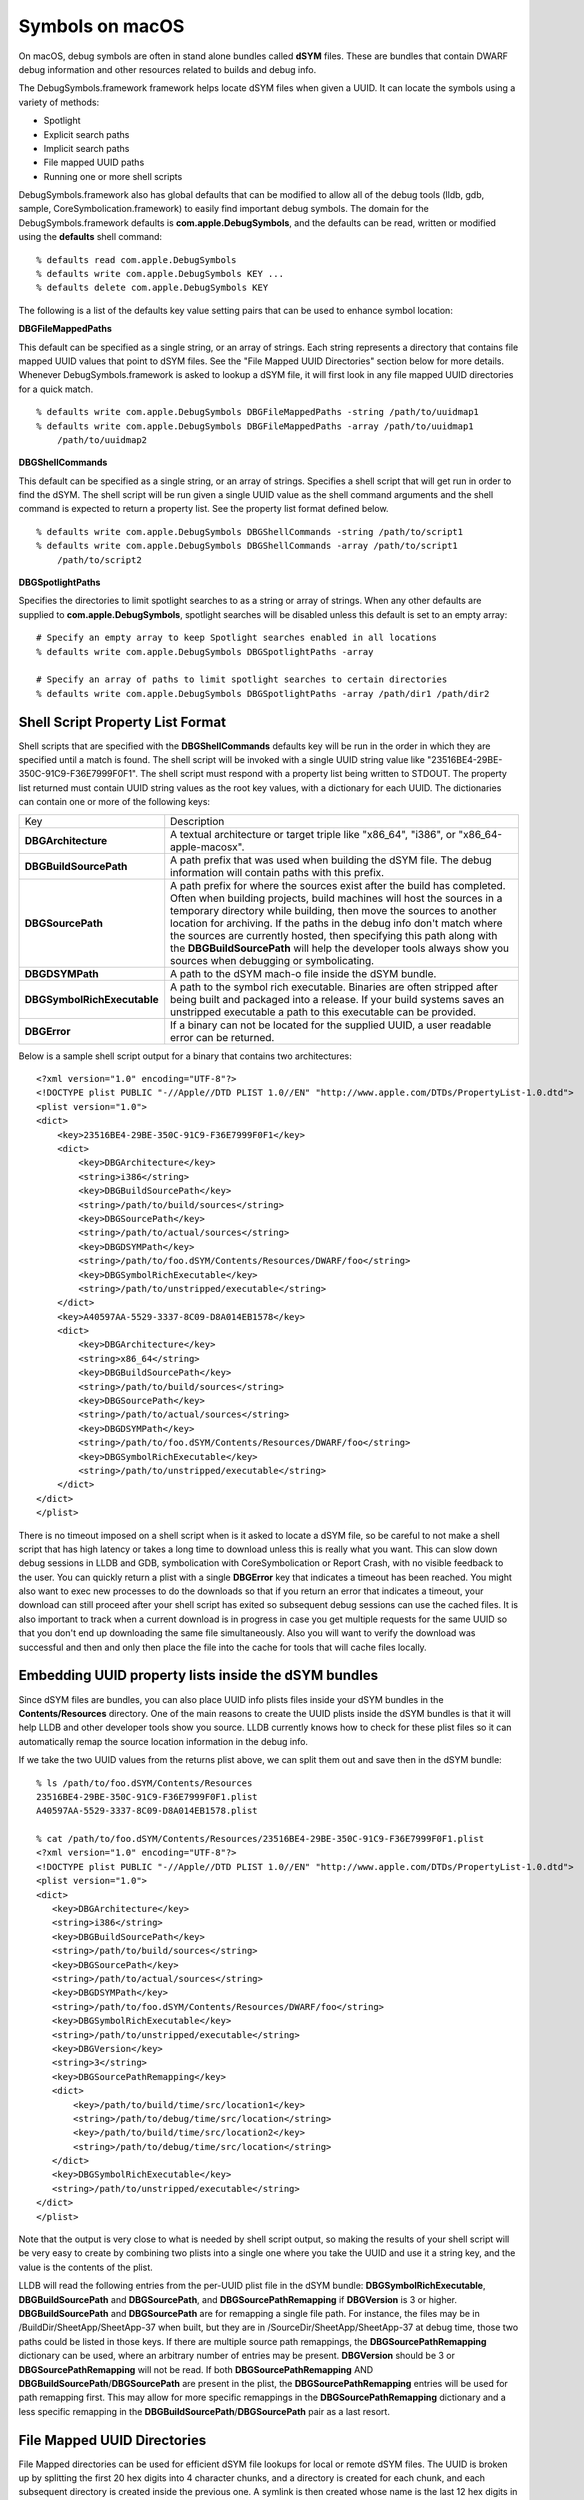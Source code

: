 Symbols on macOS
================

On macOS, debug symbols are often in stand alone bundles called **dSYM** files.
These are bundles that contain DWARF debug information and other resources
related to builds and debug info.

The DebugSymbols.framework framework helps locate dSYM files when given a UUID.
It can locate the symbols using a variety of methods:

-  Spotlight
-  Explicit search paths
-  Implicit search paths
-  File mapped UUID paths
-  Running one or more shell scripts

DebugSymbols.framework also has global defaults that can be modified to allow
all of the debug tools (lldb, gdb, sample, CoreSymbolication.framework) to
easily find important debug symbols. The domain for the DebugSymbols.framework
defaults is **com.apple.DebugSymbols**, and the defaults can be read, written
or modified using the **defaults** shell command:

::

   % defaults read com.apple.DebugSymbols
   % defaults write com.apple.DebugSymbols KEY ...
   % defaults delete com.apple.DebugSymbols KEY

The following is a list of the defaults key value setting pairs that can
be used to enhance symbol location:

**DBGFileMappedPaths**

This default can be specified as a single string, or an array of
strings. Each string represents a directory that contains file mapped
UUID values that point to dSYM files. See the "File Mapped UUID
Directories" section below for more details. Whenever
DebugSymbols.framework is asked to lookup a dSYM file, it will first
look in any file mapped UUID directories for a quick match.

::

   % defaults write com.apple.DebugSymbols DBGFileMappedPaths -string /path/to/uuidmap1
   % defaults write com.apple.DebugSymbols DBGFileMappedPaths -array /path/to/uuidmap1
       /path/to/uuidmap2

**DBGShellCommands**

This default can be specified as a single string, or an array of
strings. Specifies a shell script that will get run in order to find the
dSYM. The shell script will be run given a single UUID value as the
shell command arguments and the shell command is expected to return a
property list. See the property list format defined below.

::

   % defaults write com.apple.DebugSymbols DBGShellCommands -string /path/to/script1
   % defaults write com.apple.DebugSymbols DBGShellCommands -array /path/to/script1
       /path/to/script2

**DBGSpotlightPaths**

Specifies the directories to limit spotlight searches to as a string or
array of strings. When any other defaults are supplied to
**com.apple.DebugSymbols**, spotlight searches will be disabled unless
this default is set to an empty array:

::

   # Specify an empty array to keep Spotlight searches enabled in all locations
   % defaults write com.apple.DebugSymbols DBGSpotlightPaths -array

   # Specify an array of paths to limit spotlight searches to certain directories
   % defaults write com.apple.DebugSymbols DBGSpotlightPaths -array /path/dir1 /path/dir2

Shell Script Property List Format
---------------------------------

Shell scripts that are specified with the **DBGShellCommands** defaults key
will be run in the order in which they are specified until a match is found.
The shell script will be invoked with a single UUID string value like
"23516BE4-29BE-350C-91C9-F36E7999F0F1". The shell script must respond with a
property list being written to STDOUT. The property list returned must contain
UUID string values as the root key values, with a dictionary for each UUID. The
dictionaries can contain one or more of the following keys:

+-----------------------------------+-----------------------------------+
| Key                               | Description                       |
+-----------------------------------+-----------------------------------+
| **DBGArchitecture**               | A textual architecture or target  |
|                                   | triple like "x86_64", "i386", or  |
|                                   | "x86_64-apple-macosx".            |
+-----------------------------------+-----------------------------------+
| **DBGBuildSourcePath**            | A path prefix that was used when  |
|                                   | building the dSYM file. The debug |
|                                   | information will contain paths    |
|                                   | with this prefix.                 |
+-----------------------------------+-----------------------------------+
| **DBGSourcePath**                 | A path prefix for where the       |
|                                   | sources exist after the build has |
|                                   | completed. Often when building    |
|                                   | projects, build machines will     |
|                                   | host the sources in a temporary   |
|                                   | directory while building, then    |
|                                   | move the sources to another       |
|                                   | location for archiving. If the    |
|                                   | paths in the debug info don't     |
|                                   | match where the sources are       |
|                                   | currently hosted, then specifying |
|                                   | this path along with the          |
|                                   | **DBGBuildSourcePath** will help  |
|                                   | the developer tools always show   |
|                                   | you sources when debugging or     |
|                                   | symbolicating.                    |
+-----------------------------------+-----------------------------------+
| **DBGDSYMPath**                   | A path to the dSYM mach-o file    |
|                                   | inside the dSYM bundle.           |
+-----------------------------------+-----------------------------------+
| **DBGSymbolRichExecutable**       | A path to the symbol rich         |
|                                   | executable. Binaries are often    |
|                                   | stripped after being built and    |
|                                   | packaged into a release. If your  |
|                                   | build systems saves an unstripped |
|                                   | executable a path to this         |
|                                   | executable can be provided.       |
+-----------------------------------+-----------------------------------+
| **DBGError**                      | If a binary can not be located    |
|                                   | for the supplied UUID, a user     |
|                                   | readable error can be returned.   |
+-----------------------------------+-----------------------------------+

Below is a sample shell script output for a binary that contains two
architectures:

::

   <?xml version="1.0" encoding="UTF-8"?>
   <!DOCTYPE plist PUBLIC "-//Apple//DTD PLIST 1.0//EN" "http://www.apple.com/DTDs/PropertyList-1.0.dtd">
   <plist version="1.0">
   <dict>
       <key>23516BE4-29BE-350C-91C9-F36E7999F0F1</key>
       <dict>
           <key>DBGArchitecture</key>
           <string>i386</string>
           <key>DBGBuildSourcePath</key>
           <string>/path/to/build/sources</string>
           <key>DBGSourcePath</key>
           <string>/path/to/actual/sources</string>
           <key>DBGDSYMPath</key>
           <string>/path/to/foo.dSYM/Contents/Resources/DWARF/foo</string>
           <key>DBGSymbolRichExecutable</key>
           <string>/path/to/unstripped/executable</string>
       </dict>
       <key>A40597AA-5529-3337-8C09-D8A014EB1578</key>
       <dict>
           <key>DBGArchitecture</key>
           <string>x86_64</string>
           <key>DBGBuildSourcePath</key>
           <string>/path/to/build/sources</string>
           <key>DBGSourcePath</key>
           <string>/path/to/actual/sources</string>
           <key>DBGDSYMPath</key>
           <string>/path/to/foo.dSYM/Contents/Resources/DWARF/foo</string>
           <key>DBGSymbolRichExecutable</key>
           <string>/path/to/unstripped/executable</string>
       </dict>
   </dict>
   </plist>

There is no timeout imposed on a shell script when is it asked to locate a dSYM
file, so be careful to not make a shell script that has high latency or takes a
long time to download unless this is really what you want. This can slow down
debug sessions in LLDB and GDB, symbolication with CoreSymbolication or Report
Crash, with no visible feedback to the user. You can quickly return a plist
with a single **DBGError** key that indicates a timeout has been reached. You
might also want to exec new processes to do the downloads so that if you return
an error that indicates a timeout, your download can still proceed after your
shell script has exited so subsequent debug sessions can use the cached files.
It is also important to track when a current download is in progress in case
you get multiple requests for the same UUID so that you don't end up
downloading the same file simultaneously. Also you will want to verify the
download was successful and then and only then place the file into the cache
for tools that will cache files locally.

Embedding UUID property lists inside the dSYM bundles
-----------------------------------------------------

Since dSYM files are bundles, you can also place UUID info plists files inside
your dSYM bundles in the **Contents/Resources** directory. One of the main
reasons to create the UUID plists inside the dSYM bundles is that it will help
LLDB and other developer tools show you source. LLDB currently knows how to
check for these plist files so it can automatically remap the source location
information in the debug info.

If we take the two UUID values from the returns plist above, we can split them
out and save then in the dSYM bundle:

::

   % ls /path/to/foo.dSYM/Contents/Resources
   23516BE4-29BE-350C-91C9-F36E7999F0F1.plist
   A40597AA-5529-3337-8C09-D8A014EB1578.plist

   % cat /path/to/foo.dSYM/Contents/Resources/23516BE4-29BE-350C-91C9-F36E7999F0F1.plist
   <?xml version="1.0" encoding="UTF-8"?>
   <!DOCTYPE plist PUBLIC "-//Apple//DTD PLIST 1.0//EN" "http://www.apple.com/DTDs/PropertyList-1.0.dtd">
   <plist version="1.0">
   <dict>
      <key>DBGArchitecture</key>
      <string>i386</string>
      <key>DBGBuildSourcePath</key>
      <string>/path/to/build/sources</string>
      <key>DBGSourcePath</key>
      <string>/path/to/actual/sources</string>
      <key>DBGDSYMPath</key>
      <string>/path/to/foo.dSYM/Contents/Resources/DWARF/foo</string>
      <key>DBGSymbolRichExecutable</key>
      <string>/path/to/unstripped/executable</string>
      <key>DBGVersion</key>
      <string>3</string>
      <key>DBGSourcePathRemapping</key>
      <dict>
          <key>/path/to/build/time/src/location1</key>
          <string>/path/to/debug/time/src/location</string>
          <key>/path/to/build/time/src/location2</key>
          <string>/path/to/debug/time/src/location</string>
      </dict>
      <key>DBGSymbolRichExecutable</key>
      <string>/path/to/unstripped/executable</string>
   </dict>
   </plist>

Note that the output is very close to what is needed by shell script output, so
making the results of your shell script will be very easy to create by
combining two plists into a single one where you take the UUID and use it a
string key, and the value is the contents of the plist.

LLDB will read the following entries from the per-UUID plist file in the dSYM
bundle: **DBGSymbolRichExecutable**, **DBGBuildSourcePath** and
**DBGSourcePath**, and **DBGSourcePathRemapping** if **DBGVersion** is 3 or
higher. **DBGBuildSourcePath** and **DBGSourcePath** are for remapping a single
file path. For instance, the files may be in /BuildDir/SheetApp/SheetApp-37
when built, but they are in /SourceDir/SheetApp/SheetApp-37 at debug time,
those two paths could be listed in those keys. If there are multiple source
path remappings, the **DBGSourcePathRemapping** dictionary can be used, where
an arbitrary number of entries may be present. **DBGVersion** should be 3 or
**DBGSourcePathRemapping** will not be read. If both **DBGSourcePathRemapping**
AND **DBGBuildSourcePath**/**DBGSourcePath** are present in the plist, the
**DBGSourcePathRemapping** entries will be used for path remapping first. This
may allow for more specific remappings in the **DBGSourcePathRemapping**
dictionary and a less specific remapping in the
**DBGBuildSourcePath**/**DBGSourcePath** pair as a last resort.

File Mapped UUID Directories
----------------------------

File Mapped directories can be used for efficient dSYM file lookups for local
or remote dSYM files. The UUID is broken up by splitting the first 20 hex
digits into 4 character chunks, and a directory is created for each chunk, and
each subsequent directory is created inside the previous one. A symlink is then
created whose name is the last 12 hex digits in the deepest directory. The
symlinks value is a full path to the mach-o files inside the dSYM bundle which
contains the DWARF. Whenever DebugSymbols.framework is asked to lookup a dSYM
file, it will first look in any file mapped UUID directories for a quick match
if the defaults are appropriately set.

For example, if we take the sample UUID plist information from above, we can
create a File Mapped UUID directory cache in
**~/Library/SymbolCache/dsyms/uuids**. We can easily see how things are laid
out:

::

   % find ~/Library/SymbolCache/dsyms/uuids -type l
   ~/Library/SymbolCache/dsyms/uuids/2351/6BE4/29BE/350C/91C9/F36E7999F0F1
   ~/Library/SymbolCache/dsyms/uuids/A405/97AA/5529/3337/8C09/D8A014EB1578

The last entries in these file mapped directories are symlinks to the actual
dsym mach file in the dsym bundle:

::

   % ls -lAF ~/Library/SymbolCache/dsyms/uuids/2351/6BE4/29BE/350C/91C9/F36E7999F0F1
   ~/Library/SymbolCache/dsyms/uuids/2351/6BE4/29BE/350C/91C9/F36E7999F0F1@ -> ../../../../../../dsyms/foo.dSYM/Contents/Resources/DWARF/foo

Then you can also tell DebugSymbols to check this UUID file map cache using:

::

   % defaults write com.apple.DebugSymbols DBGFileMappedPaths ~/Library/SymbolCache/dsyms/uuids

dSYM Locating Shell Script Tips
-------------------------------

One possible implementation of a dSYM finding shell script is to have the
script download and cache files locally in a known location. Then create a UUID
map for each UUID value that was found in a local UUID File Map cache so the
next query for the dSYM file will be able to use the cached version. So the
shell script is used to initially download and cache the file, and subsequent
accesses will use the cache and avoid calling the shell script.

Then the defaults for DebugSymbols.framework will entail enabling your shell
script, enabling the file mapped path setting so that already downloaded dSYMS
fill quickly be found without needing to run the shell script every time, and
also leaving spotlight enabled so that other normal dSYM files are still found:

::

   % defaults write com.apple.DebugSymbols DBGShellCommands /path/to/shellscript
   % defaults write com.apple.DebugSymbols DBGFileMappedPaths ~/Library/SymbolCache/dsyms/uuids
   % defaults write com.apple.DebugSymbols DBGSpotlightPaths -array

Hopefully this helps explain how DebugSymbols.framework can help any company
implement a smart symbol finding and caching with minimal overhead.
